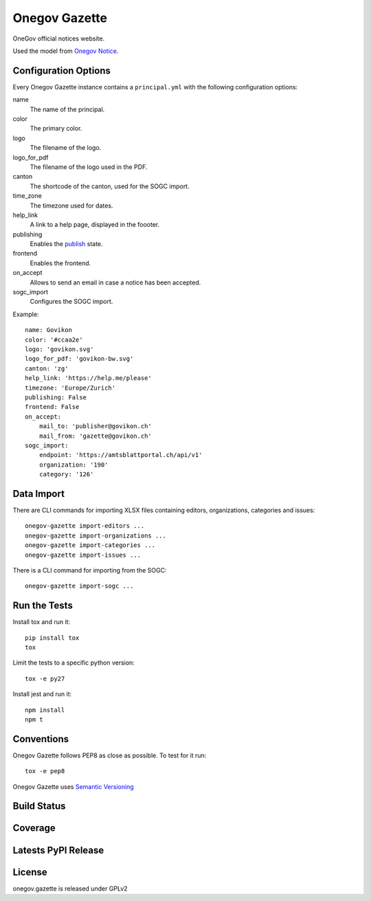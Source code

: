 Onegov Gazette
===================

OneGov official notices website.

Used the model from `Onegov Notice <https://github.com/OneGov/onegov.notice>`_.

Configuration Options
---------------------

Every Onegov Gazette instance contains a ``principal.yml`` with the following
configuration options:

name
    The name of the principal.

color
    The primary color.

logo
    The filename of the logo.

logo_for_pdf
    The filename of the logo used in the PDF.

canton
    The shortcode of the canton, used for the SOGC import.

time_zone
    The timezone used for dates.

help_link
    A link to a help page, displayed in the foooter.

publishing
    Enables the `publish <https://github.com/OneGov/onegov.notice/>`_ state.

frontend
    Enables the frontend.

on_accept
    Allows to send an email in case a notice has been accepted.

sogc_import
    Configures the SOGC import.

Example::

    name: Govikon
    color: '#ccaa2e'
    logo: 'govikon.svg'
    logo_for_pdf: 'govikon-bw.svg'
    canton: 'zg'
    help_link: 'https://help.me/please'
    timezone: 'Europe/Zurich'
    publishing: False
    frontend: False
    on_accept:
        mail_to: 'publisher@govikon.ch'
        mail_from: 'gazette@govikon.ch'
    sogc_import:
        endpoint: 'https://amtsblattportal.ch/api/v1'
        organization: '190'
        category: '126'

Data Import
-----------

There are CLI commands for importing XLSX files containing editors,
organizations, categories and issues::

    onegov-gazette import-editors ...
    onegov-gazette import-organizations ...
    onegov-gazette import-categories ...
    onegov-gazette import-issues ...

There is a CLI command for importing from the SOGC::

    onegov-gazette import-sogc ...

Run the Tests
-------------

Install tox and run it::

    pip install tox
    tox

Limit the tests to a specific python version::

    tox -e py27

Install jest and run it::

    npm install
    npm t

Conventions
-----------

Onegov Gazette follows PEP8 as close as possible. To test for it run::

    tox -e pep8

Onegov Gazette uses `Semantic Versioning <http://semver.org/>`_

Build Status
------------

.. image:: https://travis-ci.org/OneGov/onegov.gazette.png?branch=master
  :target: https://travis-ci.org/OneGov/onegov.gazette
  :alt: Build Status

Coverage
--------

.. image:: https://coveralls.io/repos/OneGov/onegov.gazette/badge.png?branch=master
  :target: https://coveralls.io/r/OneGov/onegov.gazette?branch=master
  :alt: Project Coverage

Latests PyPI Release
--------------------
.. image:: https://img.shields.io/pypi/v/onegov.gazette.svg
  :target: https://pypi.python.org/pypi/onegov.gazette
  :alt: Latest PyPI Release

License
-------
onegov.gazette is released under GPLv2
